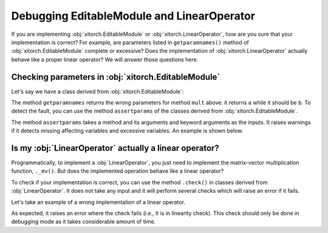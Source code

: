 Debugging EditableModule and LinearOperator
===========================================

If you are implementing :obj:`xitorch.EditableModule` or
:obj:`xitorch.LinearOperator`, how are you sure that your implementation is
correct?
For example, are parameters listed in ``getparamnames()`` method of
:obj:`xitorch.EditableModule` complete or excessive?
Does the implementation of :obj:`xitorch.LinearOperator` actually behave like
a proper linear operator?
We will answer those questions here.

Checking parameters in :obj:`xitorch.EditableModule`
----------------------------------------------------

Let's say we have a class derived from :obj:`xitorch.EditableModule`:

.. jupyter-execute::

    import torch
    import xitorch

    class AClass(xitorch.EditableModule):
        def __init__(self, a):
            self.a = a
            self.b = a*a

        def mult(self, x):
            return self.b * x

        def getparamnames(self, methodname, prefix=""):
            if methodname == "mult":
                return [prefix+"a"]  # intentionally wrong
            else:
                raise KeyError()

The method ``getparamnames`` returns the wrong parameters for method ``mult``
above: it returns ``a`` while it should be ``b``.
To detect the fault, you can use the method ``assertparams`` of
the classes derived from :obj:`xitorch.EditableModule`.

The method ``assertparams`` takes a method and its arguments and keyword
arguments as the inputs.
It raises warnings if it detects missing affecting variables and excessive
variables.
An example is shown below.

.. jupyter-execute::
    :stderr:

    a = torch.tensor(2.0).requires_grad_()
    x = torch.tensor(0.4).requires_grad_()
    A = AClass(a)
    A.assertparams(A.mult, x)

Is my :obj:`LinearOperator` actually a linear operator?
-------------------------------------------------------

Programmatically, to implement a :obj:`LinearOperator`, you just need to
implement the matrix-vector multiplication function, ``._mv()``.
But does the implemented operation behave like a linear operator?

To check if your implementation is correct, you can use the method ``.check()``
in classes derived from :obj:`LinearOperator`.
It does not take any input and it will perform several checks which will raise
an error if it fails.

Let's take an example of a wrong implementation of a linear operator.

.. jupyter-execute::
    :stderr:
    :raises: AssertionError

    import torch
    import xitorch

    class WrongLinearOp(xitorch.LinearOperator):
        def __init__(self, a):
            shape = (torch.numel(a), torch.numel(a))
            super().__init__(shape=shape, dtype=a.dtype, device=a.device)
            self.a = a

        def _mv(self, x):
            return self.a * x + 1.0  # not a linear operator

    a = torch.tensor(1.2, requires_grad=True)
    linop = WrongLinearOp(a)
    linop.check()

As expected, it raises an error where the check fails (i.e., it is in linearity
check).
This check should only be done in debugging mode as it takes considerable amount
of time.
